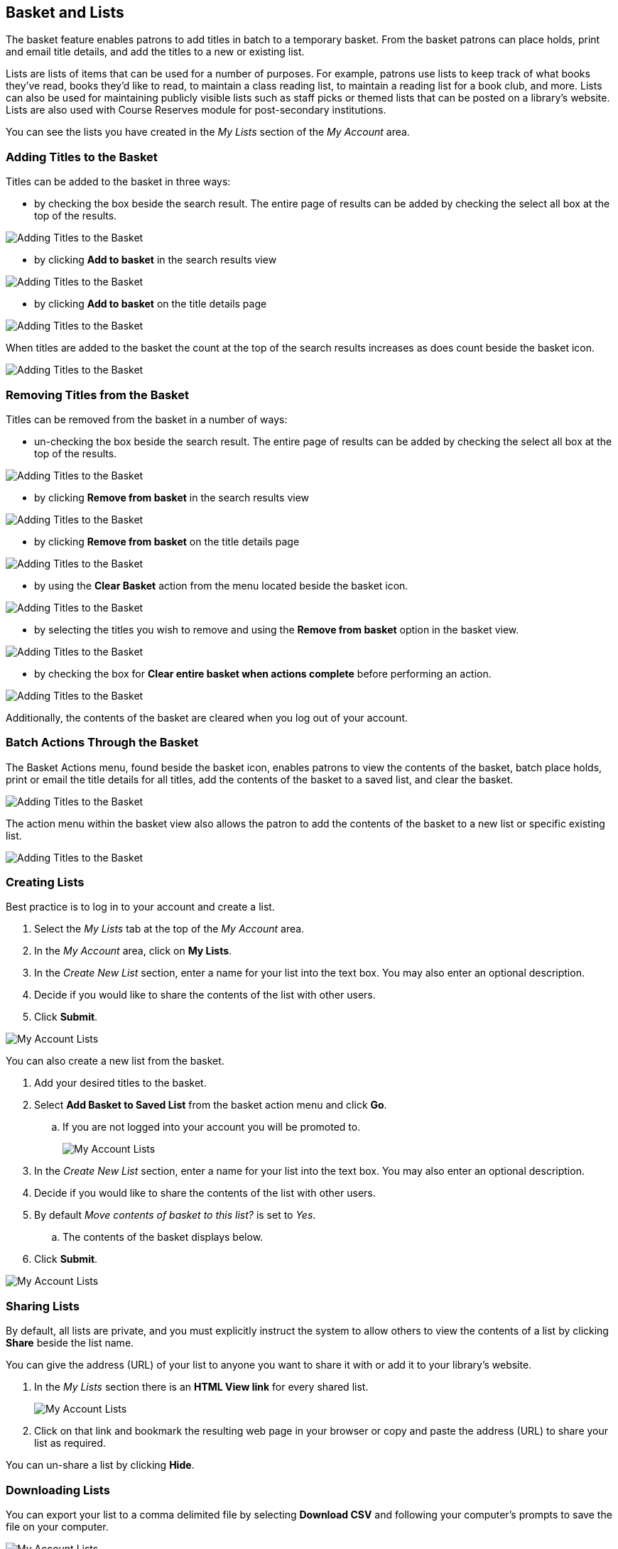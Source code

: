 Basket and Lists
----------------

The basket feature enables patrons to add titles in batch to a temporary basket.  From the basket patrons
can place holds, print and email title details, and add the titles to a new or existing list.

Lists are lists of items that can be used for a number of purposes. For example, patrons use lists to keep 
track of what books they've read, books they'd like to read, to maintain a class reading list, to maintain a 
reading list for a book club, and more. Lists can also be used for maintaining publicly visible lists such as 
staff picks or themed lists that can be posted on a library's website.  Lists are also used with Course 
Reserves module for post-secondary institutions.

You can see the lists you have created in the _My Lists_ section of the _My Account_ area.

Adding Titles to the Basket
~~~~~~~~~~~~~~~~~~~~~~~~~~~

Titles can be added to the basket in three ways:

* by checking the box beside the search result.  The entire page of results can be added by checking
 the select all box at the top of the results.

image::images/opac/opac-basket-1.png[scaledwidth="75%",alt="Adding Titles to the Basket"]

* by clicking *Add to basket* in the search results view 

image::images/opac/opac-basket-2.png[scaledwidth="75%",alt="Adding Titles to the Basket"]

* by clicking *Add to basket* on the title details page

image::images/opac/opac-basket-3.png[scaledwidth="75%",alt="Adding Titles to the Basket"]

When titles are added to the basket the count at the top of the search results increases as does
count beside the basket icon.

image::images/opac/opac-basket-4.png[scaledwidth="75%",alt="Adding Titles to the Basket"]


Removing Titles from the Basket
~~~~~~~~~~~~~~~~~~~~~~~~~~~~~~~

Titles can be removed from the basket in a number of ways:

* un-checking the box beside the search result. The entire page of results can be added by checking
 the select all box at the top of the results.

image::images/opac/opac-basket-5.png[scaledwidth="75%",alt="Adding Titles to the Basket"]

* by clicking *Remove from basket* in the search results view 

image::images/opac/opac-basket-6.png[scaledwidth="75%",alt="Adding Titles to the Basket"]

* by clicking *Remove from basket* on the title details page

image::images/opac/opac-basket-7.png[scaledwidth="75%",alt="Adding Titles to the Basket"]

* by using the *Clear Basket* action from the menu located beside the basket icon.

image::images/opac/opac-basket-8.png[scaledwidth="75%",alt="Adding Titles to the Basket"]

* by selecting the titles you wish to remove and using the *Remove from basket* option in the basket view.

image::images/opac/opac-basket-9.png[scaledwidth="75%",alt="Adding Titles to the Basket"]

* by checking the box for *Clear entire basket when actions complete* before performing an action.

image::images/opac/opac-basket-10.png[scaledwidth="75%",alt="Adding Titles to the Basket"]

Additionally, the contents of the basket are cleared when you log out of your account.

Batch Actions Through the Basket
~~~~~~~~~~~~~~~~~~~~~~~~~~~~~~~~

The Basket Actions menu, found beside the basket icon, enables patrons to view the contents of the basket,
batch place holds, print or email the title details for all titles, add the contents of the basket to a
saved list, and clear the basket.

image::images/opac/opac-basket-11.png[scaledwidth="75%",alt="Adding Titles to the Basket"]

The action menu within the basket view also allows the patron to add the contents of the basket to a new list
or specific existing list.

image::images/opac/opac-basket-12.png[scaledwidth="75%",alt="Adding Titles to the Basket"]


Creating Lists
~~~~~~~~~~~~~~

Best practice is to log in to your account and create a list. 

. Select the _My Lists_ tab at the top of the _My Account_ area.
+ 
. In the _My Account_ area, click on *My Lists*. 
+
. In the _Create New List_ section, enter a name for your list into the text box. You may also enter an 
optional description.
+
. Decide if you would like to share the contents of the list with other users.
+
. Click *Submit*.

image::images/opac/opac-list-1.png[scaledwidth="75%",alt="My Account Lists"]

You can also create a new list from the basket.

. Add your desired titles to the basket.
+
. Select *Add Basket to Saved List* from the basket action menu and click *Go*.
.. If you are not logged into your account you will be promoted to.
+
image::images/opac/opac-list-2.png[scaledwidth="75%",alt="My Account Lists"]
+
. In the _Create New List_ section, enter a name for your list into the text box. You may also enter an 
optional description.
+
. Decide if you would like to share the contents of the list with other users.
+
. By default _Move contents of basket to this list?_ is set to _Yes_.
.. The contents of the basket displays below.
+
. Click *Submit*.

image::images/opac/opac-list-3.png[scaledwidth="75%",alt="My Account Lists"]


Sharing Lists
~~~~~~~~~~~~~

By default, all lists are private, and you must explicitly instruct the system to allow others to view the 
contents of a list by clicking *Share* beside the list name.

You can give the address (URL) of your list to anyone you want to share it with or add it to your library's
website. 

. In the _My Lists_ section there is an *HTML View link* for every shared list.
+
image::images/opac/opac-list-5.png[scaledwidth="75%",alt="My Account Lists"]
+
. Click on that link and bookmark the resulting web page in your browser or copy and paste the address 
(URL) to share your list as required.

You can un-share a list by clicking *Hide*.

Downloading Lists
~~~~~~~~~~~~~~~~~

You can export your list to a comma delimited file by selecting *Download CSV* and following your computer's 
prompts to save the file on your computer.

image::images/opac/opac-list-6.png[scaledwidth="75%",alt="My Account Lists"]

Deleting Lists
~~~~~~~~~~~~~~

If you no longer need a list you can delete it by clicking *Delete List*.

image::images/opac/opac-list-7.png[scaledwidth="75%",alt="My Account Lists"]


Adding Titles to a List
~~~~~~~~~~~~~~~~~~~~~~~

. Titles are added to a list by first adding them to the basket. Refer 
to xref:_adding_titles_to_the_basket[].
+
. From the basket actions menu select *View Basket* and click *Go* or go to _My Lists_.
+
. Check the boxes for the titles in the basket that you wish to add to your list.
+
. From the actions menu select the list you would like to add the titles to and click *Go*.
+
image::images/opac/opac-list-8.png[scaledwidth="75%",alt="My Account Lists"]
+
. The titles are added to your list and removed from the basket.



Managing Titles in a List
~~~~~~~~~~~~~~~~~~~~~~~~~

You can place holds, email yourself the title details, and remove titles from your list using 
*Actions for these items* menu.

image::images/opac/opac-list-9.png[scaledwidth="75%",alt="My Account Lists"]

NOTE: The Print title details option in lists is currently non-functional.

You can annotate your lists by using the _Notes_ feature. 

. Click on one of your lists to open it and display the contents.
+ 
. A _Notes_ column will appear, with an *Edit* hyperlink beside it. 
+
image::images/opac/opac-list-10.png[scaledwidth="75%",alt="My Account Lists"]
+
. Click *Edit*, enter your note and click *Save Notes*. 
+
image::images/opac/opac-list-11.png[scaledwidth="75%",alt="My Account Lists"]
+
. Your note will display in your view of your list. If the list is shared, the note will also display in 
title record on the webpage used to access your shared list.



